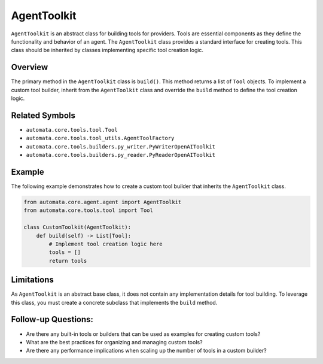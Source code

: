 AgentToolkit
================

``AgentToolkit`` is an abstract class for building tools for
providers. Tools are essential components as they define the
functionality and behavior of an agent. The ``AgentToolkit`` class
provides a standard interface for creating tools. This class should be
inherited by classes implementing specific tool creation logic.

Overview
--------

The primary method in the ``AgentToolkit`` class is ``build()``.
This method returns a list of ``Tool`` objects. To implement a custom
tool builder, inherit from the ``AgentToolkit`` class and override
the ``build`` method to define the tool creation logic.

Related Symbols
---------------

-  ``automata.core.tools.tool.Tool``
-  ``automata.core.tools.tool_utils.AgentToolFactory``
-  ``automata.core.tools.builders.py_writer.PyWriterOpenAIToolkit``
-  ``automata.core.tools.builders.py_reader.PyReaderOpenAIToolkit``

Example
-------

The following example demonstrates how to create a custom tool builder
that inherits the ``AgentToolkit`` class.

.. code:: python

   from automata.core.agent.agent import AgentToolkit
   from automata.core.tools.tool import Tool

   class CustomToolkit(AgentToolkit):
       def build(self) -> List[Tool]:
           # Implement tool creation logic here
           tools = []
           return tools

Limitations
-----------

As ``AgentToolkit`` is an abstract base class, it does not contain
any implementation details for tool building. To leverage this class,
you must create a concrete subclass that implements the ``build``
method.

Follow-up Questions:
--------------------

-  Are there any built-in tools or builders that can be used as examples
   for creating custom tools?
-  What are the best practices for organizing and managing custom tools?
-  Are there any performance implications when scaling up the number of
   tools in a custom builder?
